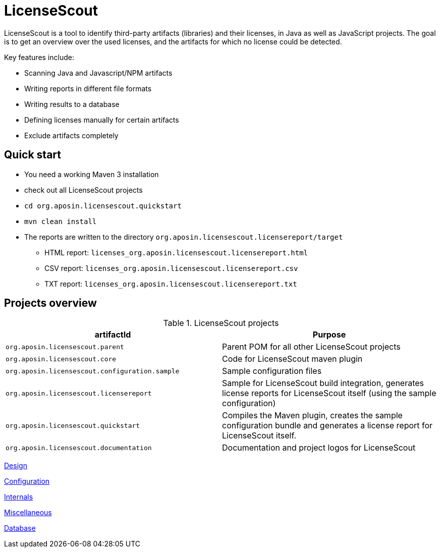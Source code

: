 //
// Copyright 2019 Association for the promotion of open-source insurance software and for the establishment of open interface standards in the insurance industry (Verein zur Förderung quelloffener Versicherungssoftware und Etablierung offener Schnittstellenstandards in der Versicherungsbranche)
//
// Licensed under the Apache License, Version 2.0 (the "License");
// you may not use this file except in compliance with the License.
// You may obtain a copy of the License at
//
//     http://www.apache.org/licenses/LICENSE-2.0
//
// Unless required by applicable law or agreed to in writing, software
// distributed under the License is distributed on an "AS IS" BASIS,
// WITHOUT WARRANTIES OR CONDITIONS OF ANY KIND, either express or implied.
// See the License for the specific language governing permissions and
// limitations under the License.
//

= LicenseScout

:encoding: utf-8
:lang: en
:doctype: book
:toc:
:toclevels: 4

LicenseScout is a tool to identify third-party artifacts (libraries) and their licenses, in Java as well as JavaScript projects. The goal is to get an overview over the used licenses, and the artifacts for which no license could be detected.

Key features include:

* Scanning Java and Javascript/NPM artifacts
* Writing reports in different file formats
* Writing results to a database
* Defining licenses manually for certain artifacts
* Exclude artifacts completely


== Quick start

* You need a working Maven 3 installation
* check out all LicenseScout projects
* `cd org.aposin.licensescout.quickstart`
* `mvn clean install`
* The reports are written to the directory `org.aposin.licensescout.licensereport/target`
** HTML report: `licenses_org.aposin.licensescout.licensereport.html`
** CSV report: `licenses_org.aposin.licensescout.licensereport.csv`
** TXT report: `licenses_org.aposin.licensescout.licensereport.txt`

== Projects overview

.LicenseScout projects
|===
|artifactId |Purpose

|`org.aposin.licensescout.parent`
|Parent POM for all other LicenseScout projects

|`org.aposin.licensescout.core`
|Code for LicenseScout maven plugin

|`org.aposin.licensescout.configuration.sample`
|Sample configuration files

|`org.aposin.licensescout.licensereport`
|Sample for LicenseScout build integration, generates license reports for LicenseScout itself (using the sample configuration)

|`org.aposin.licensescout.quickstart`
|Compiles the Maven plugin, creates the sample configuration bundle and generates a license report for LicenseScout itself.

|`org.aposin.licensescout.documentation`
|Documentation and project logos for LicenseScout
|===

<<design.adoc#,Design>>

<<configuration.adoc#,Configuration>>

<<internals.adoc#,Internals>>

<<miscellaneous.adoc#,Miscellaneous>>

<<database.adoc#,Database>>

